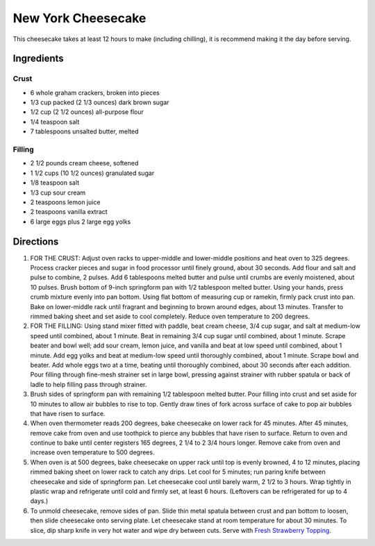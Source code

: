 New York Cheesecake
===================

This cheesecake takes at least 12 hours to make (including chilling), it is
recommend making it the day before serving.

Ingredients
-----------

Crust
^^^^^

- 6 whole graham crackers, broken into pieces
- 1/3 cup packed (2 1/3 ounces) dark brown sugar
- 1/2 cup (2 1/2 ounces) all-purpose flour
- 1/4 teaspoon salt
- 7 tablespoons unsalted butter, melted

Filling
^^^^^^^

- 2 1/2 pounds cream cheese, softened
- 1 1/2 cups (10 1/2 ounces) granulated sugar
- 1/8 teaspoon salt
- 1/3 cup sour cream
- 2 teaspoons lemon juice
- 2 teaspoons vanilla extract
- 6 large eggs plus 2 large egg yolks

Directions
----------

1. FOR THE CRUST: Adjust oven racks to upper-middle and lower-middle
   positions and heat oven to 325 degrees. Process cracker pieces and sugar
   in food processor until finely ground, about 30 seconds. Add flour and
   salt and pulse to combine, 2 pulses. Add 6 tablespoons melted butter and
   pulse until crumbs are evenly moistened, about 10 pulses. Brush bottom
   of 9-inch springform pan with 1/2 tablespoon melted butter. Using your
   hands, press crumb mixture evenly into pan bottom. Using flat bottom of
   measuring cup or ramekin, firmly pack crust into pan. Bake on
   lower-middle rack until fragrant and beginning to brown around edges,
   about 13 minutes. Transfer to rimmed baking sheet and set aside to cool
   completely. Reduce oven temperature to 200 degrees.
2. FOR THE FILLING: Using stand mixer fitted with paddle, beat cream cheese,
   3/4 cup sugar, and salt at medium-low speed until combined, about
   1 minute. Beat in remaining 3/4 cup sugar until combined, about 1 minute.
   Scrape beater and bowl well; add sour cream, lemon juice, and vanilla and
   beat at low speed until combined, about 1 minute. Add egg yolks and beat
   at medium-low speed until thoroughly combined, about 1 minute. Scrape
   bowl and beater. Add whole eggs two at a time, beating until thoroughly
   combined, about 30 seconds after each addition. Pour filling through
   fine-mesh strainer set in large bowl, pressing against strainer with
   rubber spatula or back of ladle to help filling pass through strainer.
3. Brush sides of springform pan with remaining 1/2 tablespoon melted
   butter. Pour filling into crust and set aside for 10 minutes to allow air
   bubbles to rise to top. Gently draw tines of fork across surface of cake
   to pop air bubbles that have risen to surface.
4. When oven thermometer reads 200 degrees, bake cheesecake on lower rack
   for 45 minutes. After 45 minutes, remove cake from oven and use toothpick
   to pierce any bubbles that have risen to surface. Return to oven and
   continue to bake until center registers 165 degrees, 2 1/4 to 2 3/4 hours
   longer. Remove cake from oven and increase oven temperature to 500 degrees.
5. When oven is at 500 degrees, bake cheesecake on upper rack until top is
   evenly browned, 4 to 12 minutes, placing rimmed baking sheet on lower rack
   to catch any drips. Let cool for 5 minutes; run paring knife between
   cheesecake and side of springform pan. Let cheesecake cool until barely
   warm, 2 1/2 to 3 hours. Wrap tightly in plastic wrap and refrigerate until
   cold and firmly set, at least 6 hours. (Leftovers can be refrigerated for
   up to 4 days.)
6. To unmold cheesecake, remove sides of pan. Slide thin metal spatula
   between crust and pan bottom to loosen, then slide cheesecake onto serving
   plate. Let cheesecake stand at room temperature for about 30 minutes. To
   slice, dip sharp knife in very hot water and wipe dry between cuts. Serve
   with `Fresh Strawberry Topping <#fresh-strawberry-topping>`__.
